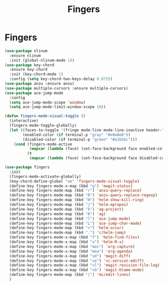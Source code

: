 #+TITLE: Fingers
#+STARTUP: hideblocks
* Fingers

  #+begin_src emacs-lisp
    (use-package nlinum
      :ensure nlinum
      :init (global-nlinum-mode 1))
    (use-package key-chord
      :ensure key-chord
      :init (key-chord-mode 1)
      :config (setq key-chord-two-keys-delay 0.075))
    (use-package anzu :ensure anzu)
    (use-package multiple-cursors :ensure multiple-cursors)
    (use-package ace-jump-mode
      :config
      (setq ace-jump-mode-scope 'window)
      (setq ace-jump-mode-limit-window-scope 10))

    (defun fingers-mode-visual-toggle ()
      (interactive)
      (fingers-mode-toggle-globally)
      (let ((faces-to-toggle '(fringe mode-line mode-line-inactive header-line linum))
            (enabled-color (if terminal-p "gray" "#e8e8e8"))
            (disabled-color (if terminal-p "green" "#a1b56c")))
        (cond (fingers-mode-active
               (mapcar (lambda (face) (set-face-background face enabled-color)) faces-to-toggle))
              (t
               (mapcar (lambda (face) (set-face-background face disabled-color)) faces-to-toggle)))))

    (use-package fingers
      :init
      (fingers-mode-activate-globally)
      (key-chord-define-global "oe" 'fingers-mode-visual-toggle)
      (define-key fingers-mode-x-map (kbd "g") 'magit-status)
      (define-key fingers-mode-map (kbd "r") 'anzu-query-replace)
      (define-key fingers-mode-map (kbd "R") 'anzu-query-replace-regexp)
      (define-key fingers-mode-map (kbd "H") 'helm-show-kill-ring)
      (define-key fingers-mode-map (kbd "j") 'helm-apropos)
      (define-key fingers-mode-map (kbd "k") 'ag-project)
      (define-key fingers-mode-map (kbd "K") 'ag)
      (define-key fingers-mode-map (kbd "l") 'ace-jump-mode)
      (define-key fingers-mode-map (kbd "L") 'ace-jump-char-mode)
      (define-key fingers-mode-map (kbd ">") 'helm-occur)
      (define-key fingers-mode-map (kbd ".") 'c/helm-jump)
      (define-key fingers-mode-x-map (kbd "f") 'helm-find-files)
      (define-key fingers-mode-x-map (kbd "x") 'helm-M-x)
      (define-key fingers-mode-x-map (kbd "moc") 'org-capture)
      (define-key fingers-mode-x-map (kbd "moa") 'org-agenda)
      (define-key fingers-mode-x-map (kbd "vd") 'magit-diff)
      (define-key fingers-mode-x-map (kbd "ve") 'vc-version-ediff)
      (define-key fingers-mode-x-map (kbd "vl") 'magit-revision-file-log)
      (define-key fingers-mode-x-map (kbd "vG") 'magit-blame-mode)
      (define-key fingers-mode-map (kbd "|") 'mc/edit-lines)
      )
  #+end_src
